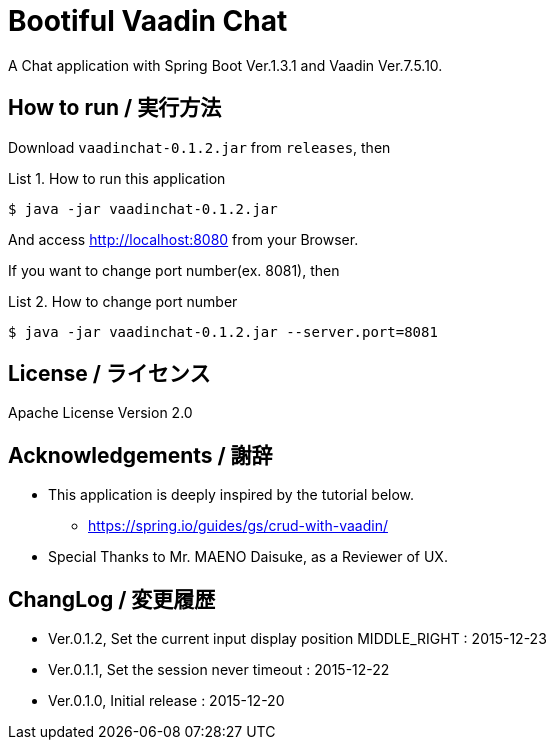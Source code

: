 = Bootiful Vaadin Chat
:example-caption: List

A Chat application with Spring Boot Ver.1.3.1 and Vaadin Ver.7.5.10.


== How to run / 実行方法

Download `vaadinchat-0.1.2.jar` from `releases`, then

.How to run this application
====
----
$ java -jar vaadinchat-0.1.2.jar
----
====

And access http://localhost:8080 from your Browser.

If you want to change port number(ex. 8081), then

.How to change port number
====
----
$ java -jar vaadinchat-0.1.2.jar --server.port=8081
----
====


== License / ライセンス

Apache License Version 2.0


== Acknowledgements / 謝辞

* This application is deeply inspired by the tutorial below.
**  https://spring.io/guides/gs/crud-with-vaadin/

* Special Thanks to Mr. MAENO Daisuke, as a Reviewer of UX.


== ChangLog / 変更履歴

* Ver.0.1.2, Set the current input display position MIDDLE_RIGHT : 2015-12-23

* Ver.0.1.1, Set the session never timeout : 2015-12-22

* Ver.0.1.0, Initial release : 2015-12-20

